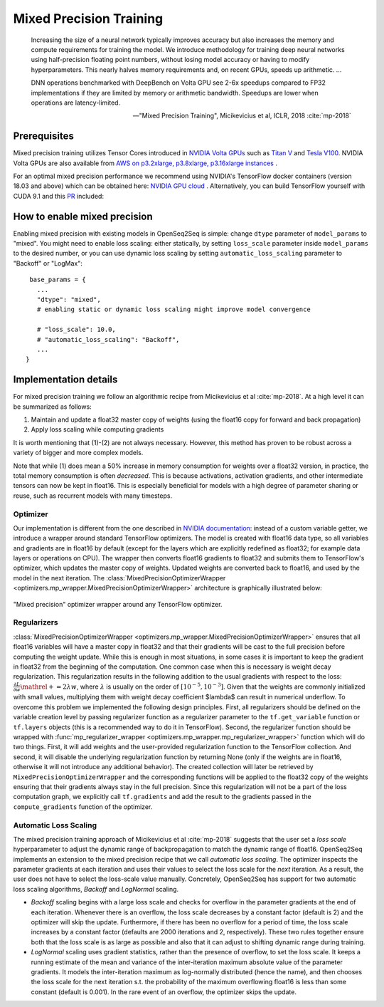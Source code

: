 .. _mixed_precision:

Mixed Precision Training
========================

.. epigraph::

   Increasing the size of a neural network typically improves accuracy but also
   increases the memory and compute requirements for training the model.
   We introduce methodology for training deep neural networks using
   half-precision floating point numbers, without losing model accuracy or
   having to modify hyperparameters. This nearly halves memory requirements
   and, on recent GPUs, speeds up arithmetic. ...

   DNN operations benchmarked with DeepBench on Volta GPU see 2-6x speedups
   compared to FP32 implementations if they are limited by memory or arithmetic
   bandwidth. Speedups are lower when operations are latency-limited.

   -- "Mixed Precision Training", Micikevicius et al, ICLR, 2018 :cite:`mp-2018`

Prerequisites
-------------
Mixed precision training utilizes Tensor Cores introduced in `NVIDIA Volta GPUs <https://www.nvidia.com/en-us/data-center/volta-gpu-architecture/>`_
such as `Titan V <https://www.nvidia.com/en-us/titan/titan-v/>`_ and `Tesla V100 <https://www.nvidia.com/en-us/data-center/tesla/tesla-qualified-servers-catalog/>`_.
NVIDIA Volta GPUs are also available from `AWS on p3.2xlarge, p3.8xlarge, p3.16xlarge instances <https://aws.amazon.com/blogs/aws/new-amazon-ec2-instances-with-up-to-8-nvidia-tesla-v100-gpus-p3/>`_ .


For an optimal mixed precision performance we recommend using NVIDIA's TensorFlow docker containers (version 18.03 and above)
which can be obtained here: `NVIDIA GPU cloud <http://ngc.nvidia.com/>`_ .
Alternatively, you can build TensorFlow yourself with CUDA 9.1 and this `PR <https://github.com/tensorflow/tensorflow/pull/18436>`_ included:


How to enable mixed precision
-----------------------------
Enabling mixed precision with existing models in OpenSeq2Seq is simple:
change ``dtype`` parameter of ``model_params`` to "mixed". 
You might need to enable loss scaling: either statically, by setting
``loss_scale`` parameter inside ``model_params`` to the desired number, or
you can use dynamic loss scaling by setting ``automatic_loss_scaling`` parameter
to "Backoff" or "LogMax"::

   base_params = {
     ...
     "dtype": "mixed",
     # enabling static or dynamic loss scaling might improve model convergence

     # "loss_scale": 10.0,
     # "automatic_loss_scaling": "Backoff",
     ...
  }

.. One can also experiment with more fine precision granularity.
   For example set encoder precision in float16 and decoder in float32::

..   "model_params": {
       ...
       "dtype": tf.float16,
       ...
     }
     "decoder_params": {
       ...
       "dtype": tf.float32,
       ...
     }

Implementation details
----------------------

For mixed precision training we follow an algorithmic recipe from
Micikevicius et al :cite:`mp-2018`. At a high level it can be summarized
as follows:

1. Maintain and update a float32 master copy of weights (using the float16 copy
   for forward and back propagation)
2. Apply loss scaling while computing gradients

It is worth mentioning that (1)-(2) are not always necessary. However, this
method has proven to be robust across a variety of bigger and more complex
models.

Note that while (1) does mean a 50% increase in memory consumption for weights
over a float32 version, in practice, the total memory consumption is often
*decreased*. This is because activations, activation gradients, and other
intermediate tensors can now be kept in float16. This is especially beneficial
for models with a high degree of parameter sharing or reuse, such as recurrent
models with many timesteps.

Optimizer
~~~~~~~~~
Our implementation is different from the one described in
`NVIDIA documentation <https://docs.nvidia.com/deeplearning/sdk/mixed-precision-training/>`_:
instead of a custom variable getter, we introduce a wrapper around standard
TensorFlow optimizers. The model is created with float16 data type, so all
variables and gradients are in float16 by default (except for the layers which
are explicitly redefined as float32; for example data layers or operations on
CPU). The wrapper then converts float16 gradients to float32 and submits them
to TensorFlow's optimizer, which updates the master copy of weights. Updated
weights are converted back to float16, and used by the model in the next
iteration. The :class:`MixedPrecisionOptimizerWrapper <optimizers.mp_wrapper.MixedPrecisionOptimizerWrapper>`
architecture is graphically illustrated below:

.. figure:: MixedPrecisionOptimizer.png
   :scale: 50 %
   :align: center

   "Mixed precision" optimizer wrapper around any TensorFlow optimizer.

Regularizers
~~~~~~~~~~~~
:class:`MixedPrecisionOptimizerWrapper <optimizers.mp_wrapper.MixedPrecisionOptimizerWrapper>`
ensures that all float16 variables will have
a master copy in float32 and that their gradients will be cast to the full
precision before computing the weight update. While this is enough in most
situations, in some cases it is important to keep the gradient in float32 from
the beginning of the computation. One common case when this is necessary is
weight decay regularization. This regularization results in the following
addition to the usual gradients with respect to the loss:
:math:`\frac{\partial L}{\partial w} \mathrel{+}= 2\lambda w`,
where :math:`\lambda` is usually on the order of
:math:`\left[10^{-5}, 10^{-3}\right]`.
Given that the weights are commonly initialized with small values, multiplying
them with weight decay coefficient $\lambda$ can result in numerical underflow.
To overcome this problem we implemented the following design principles. First,
all regularizers should be defined on the variable creation level by passing
regularizer function as a regularizer parameter to the ``tf.get_variable``
function or ``tf.layers`` objects (this is a recommended way to do it in
TensorFlow). Second, the regularizer function should be wrapped with
:func:`mp_regularizer_wrapper <optimizers.mp_wrapper.mp_regularizer_wrapper>`
function which will do two things. First, it
will add weights and the user-provided regularization function to the TensorFlow
collection. And second, it will disable the underlying regularization function
by returning None (only if the weights are in float16, otherwise it will not
introduce any additional behavior). The created collection will later be
retrieved by ``MixedPrecisionOptimizerWrapper`` and the corresponding
functions will be applied to the float32 copy of the weights ensuring that their
gradients always stay in the full precision. Since this regularization will not
be a part of the loss computation graph, we explicitly call ``tf.gradients``
and add the result to the gradients passed in the ``compute_gradients``
function of the optimizer.

Automatic Loss Scaling
~~~~~~~~~~~~~~~~~~~~~~
The mixed precision training approach of Micikevicius et al :cite:`mp-2018`
suggests that the user
set a *loss scale* hyperparameter to adjust the dynamic range of backpropagation
to match the dynamic range of float16. OpenSeq2Seq implements an extension to
the mixed precision recipe that we call *automatic loss scaling*. The optimizer
inspects the parameter gradients at each iteration and uses their values to
select the loss scale for the *next* iteration. As a result, the user does not
have to select the loss-scale value manually.
Concretely, OpenSeq2Seq has support for two automatic loss scaling algorithms,
*Backoff* and *LogNormal* scaling.

* *Backoff* scaling begins with a large loss scale and checks for overflow in
  the parameter gradients at the end of each iteration. Whenever there is an
  overflow, the loss scale decreases by a constant factor (default is 2) and the
  optimizer will skip the update. Furthermore, if there has been no overflow for
  a period of time, the loss scale increases by a constant factor (defaults are
  2000 iterations and 2, respectively). These two rules together ensure both
  that the loss scale is as large as possible and also that it can adjust to
  shifting dynamic range during training.


* *LogNormal* scaling uses gradient statistics, rather than the presence of
  overflow, to set the loss scale. It keeps a running estimate of the mean and
  variance of the inter-iteration maximum absolute value of the parameter
  gradients. It models the inter-iteration maximum as log-normally distributed
  (hence the name), and then chooses the loss scale for the next iteration s.t.
  the probability of the maximum overflowing float16 is less than some constant
  (default is 0.001). In the rare event of an overflow, the optimizer skips the
  update.

.. How to port models from float32 to mixed precision
.. --------------------------------------------------
.. ...

.. bibliography:: refs.bib
   :cited:
   :style: unsrt